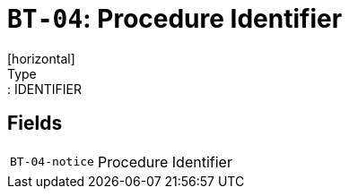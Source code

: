 = `BT-04`: Procedure Identifier
[horizontal]
Type:: IDENTIFIER
== Fields
[horizontal]
  `BT-04-notice`:: Procedure Identifier
